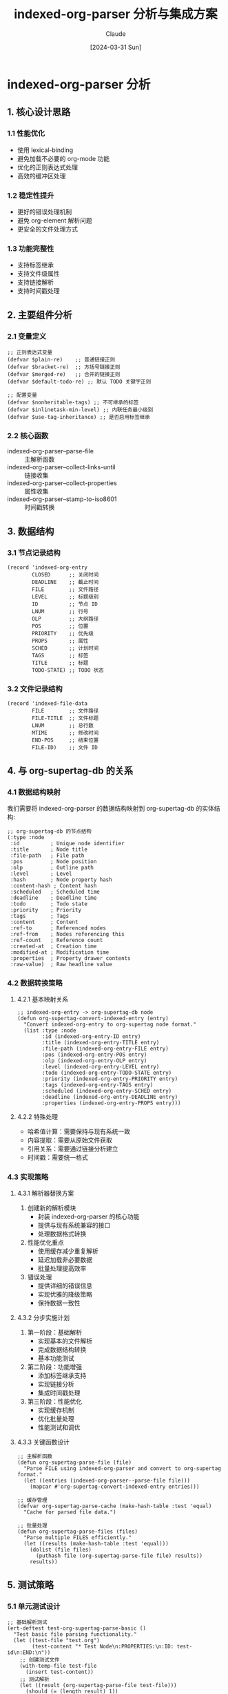 #+TITLE: indexed-org-parser 分析与集成方案
#+DATE: [2024-03-31 Sun]
#+AUTHOR: Claude

* indexed-org-parser 分析

** 1. 核心设计思路

*** 1.1 性能优化
- 使用 lexical-binding
- 避免加载不必要的 org-mode 功能
- 优化的正则表达式处理
- 高效的缓冲区处理

*** 1.2 稳定性提升
- 更好的错误处理机制
- 避免 org-element 解析问题
- 更安全的文件处理方式

*** 1.3 功能完整性
- 支持标签继承
- 支持文件级属性
- 支持链接解析
- 支持时间戳处理

** 2. 主要组件分析

*** 2.1 变量定义
#+begin_src elisp
;; 正则表达式变量
(defvar $plain-re)    ;; 普通链接正则
(defvar $bracket-re)  ;; 方括号链接正则
(defvar $merged-re)   ;; 合并的链接正则
(defvar $default-todo-re) ;; 默认 TODO 关键字正则

;; 配置变量
(defvar $nonheritable-tags) ;; 不可继承的标签
(defvar $inlinetask-min-level) ;; 内联任务最小级别
(defvar $use-tag-inheritance) ;; 是否启用标签继承
#+end_src

*** 2.2 核心函数
- indexed-org-parser--parse-file :: 主解析函数
- indexed-org-parser--collect-links-until :: 链接收集
- indexed-org-parser--collect-properties :: 属性收集
- indexed-org-parser--stamp-to-iso8601 :: 时间戳转换

** 3. 数据结构

*** 3.1 节点记录结构
#+begin_src elisp
(record 'indexed-org-entry
        CLOSED      ;; 关闭时间
        DEADLINE    ;; 截止时间
        FILE        ;; 文件路径
        LEVEL       ;; 标题级别
        ID          ;; 节点 ID
        LNUM        ;; 行号
        OLP         ;; 大纲路径
        POS         ;; 位置
        PRIORITY    ;; 优先级
        PROPS       ;; 属性
        SCHED       ;; 计划时间
        TAGS        ;; 标签
        TITLE       ;; 标题
        TODO-STATE) ;; TODO 状态
#+end_src

*** 3.2 文件记录结构
#+begin_src elisp
(record 'indexed-file-data
        FILE        ;; 文件路径
        FILE-TITLE  ;; 文件标题
        LNUM        ;; 总行数
        MTIME       ;; 修改时间
        END-POS     ;; 结束位置
        FILE-ID)    ;; 文件 ID
#+end_src

** 4. 与 org-supertag-db 的关系

*** 4.1 数据结构映射
我们需要将 indexed-org-parser 的数据结构映射到 org-supertag-db 的实体结构:

#+begin_src elisp
;; org-supertag-db 的节点结构
(:type :node
 :id          ; Unique node identifier
 :title       ; Node title
 :file-path   ; File path
 :pos         ; Node position
 :olp         ; Outline path
 :level       ; Level
 :hash        ; Node property hash
 :content-hash ; Content hash
 :scheduled   ; Scheduled time
 :deadline    ; Deadline time
 :todo        ; Todo state
 :priority    ; Priority
 :tags        ; Tags
 :content     ; Content
 :ref-to      ; Referenced nodes
 :ref-from    ; Nodes referencing this
 :ref-count   ; Reference count
 :created-at  ; Creation time
 :modified-at ; Modification time
 :properties  ; Property drawer contents
 :raw-value)  ; Raw headline value
#+end_src

*** 4.2 数据转换策略

**** 4.2.1 基本映射关系
#+begin_src elisp
;; indexed-org-entry -> org-supertag-db node
(defun org-supertag-convert-indexed-entry (entry)
  "Convert indexed-org-entry to org-supertag node format."
  (list :type :node
        :id (indexed-org-entry-ID entry)
        :title (indexed-org-entry-TITLE entry)
        :file-path (indexed-org-entry-FILE entry)
        :pos (indexed-org-entry-POS entry)
        :olp (indexed-org-entry-OLP entry)
        :level (indexed-org-entry-LEVEL entry)
        :todo (indexed-org-entry-TODO-STATE entry)
        :priority (indexed-org-entry-PRIORITY entry)
        :tags (indexed-org-entry-TAGS entry)
        :scheduled (indexed-org-entry-SCHED entry)
        :deadline (indexed-org-entry-DEADLINE entry)
        :properties (indexed-org-entry-PROPS entry)))
#+end_src

**** 4.2.2 特殊处理
- 哈希值计算：需要保持与现有系统一致
- 内容提取：需要从原始文件获取
- 引用关系：需要通过链接分析建立
- 时间戳：需要统一格式

*** 4.3 实现策略

**** 4.3.1 解析器替换方案
1. 创建新的解析模块
   - 封装 indexed-org-parser 的核心功能
   - 提供与现有系统兼容的接口
   - 处理数据格式转换

2. 性能优化重点
   - 使用缓存减少重复解析
   - 延迟加载非必要数据
   - 批量处理提高效率

3. 错误处理
   - 提供详细的错误信息
   - 实现优雅的降级策略
   - 保持数据一致性

**** 4.3.2 分步实施计划
1. 第一阶段：基础解析
   - 实现基本的文件解析
   - 完成数据结构转换
   - 基本功能测试

2. 第二阶段：功能增强
   - 添加标签继承支持
   - 实现链接分析
   - 集成时间戳处理

3. 第三阶段：性能优化
   - 实现缓存机制
   - 优化批量处理
   - 性能测试和调优

**** 4.3.3 关键函数设计
#+begin_src elisp
;; 主解析函数
(defun org-supertag-parse-file (file)
  "Parse FILE using indexed-org-parser and convert to org-supertag format."
  (let ((entries (indexed-org-parser--parse-file file)))
    (mapcar #'org-supertag-convert-indexed-entry entries)))

;; 缓存管理
(defvar org-supertag-parse-cache (make-hash-table :test 'equal)
  "Cache for parsed file data.")

;; 批量处理
(defun org-supertag-parse-files (files)
  "Parse multiple FILES efficiently."
  (let ((results (make-hash-table :test 'equal)))
    (dolist (file files)
      (puthash file (org-supertag-parse-file file) results))
    results))
#+end_src

** 5. 测试策略

*** 5.1 单元测试设计
#+begin_src elisp
;; 基础解析测试
(ert-deftest test-org-supertag-parse-basic ()
  "Test basic file parsing functionality."
  (let ((test-file "test.org")
        (test-content "* Test Node\n:PROPERTIES:\n:ID: test-id\n:END:\n"))
    ;; 创建测试文件
    (with-temp-file test-file
      (insert test-content))
    ;; 测试解析
    (let ((result (org-supertag-parse-file test-file)))
      (should (= (length result) 1))
      (should (equal (plist-get (car result) :id) "test-id"))
      (should (equal (plist-get (car result) :title) "Test Node")))
    ;; 清理
    (delete-file test-file)))

;; 数据转换测试
(ert-deftest test-org-supertag-convert-entry ()
  "Test conversion from indexed-org-entry to org-supertag format."
  (let* ((entry (make-indexed-org-entry
                 :ID "test-id"
                 :TITLE "Test Node"
                 :LEVEL 1
                 :TAGS '("tag1" "tag2")))
         (converted (org-supertag-convert-indexed-entry entry)))
    (should (eq (plist-get converted :type) :node))
    (should (equal (plist-get converted :id) "test-id"))
    (should (equal (plist-get converted :tags) '("tag1" "tag2")))))
#+end_src

*** 5.2 集成测试场景
1. 基本功能测试
   - 文件解析正确性
   - 数据结构转换完整性
   - 缓存机制有效性

2. 特殊情况处理
   - 大文件处理能力
   - 错误恢复机制
   - 并发操作安全性

3. 性能测试指标
   - 解析速度基准
   - 内存使用监控
   - 缓存命中率

*** 5.3 回归测试清单
- [ ] 节点属性完整性
- [ ] 标签继承正确性
- [ ] 链接解析准确性
- [ ] 时间戳格式统一
- [ ] 引用关系维护
- [ ] 缓存更新机制
- [ ] 错误处理有效性

** 6. 迁移方案

*** 6.1 准备工作
1. 数据备份
   - 现有数据库完整备份
   - 文件系统快照
   - 配置文件保存

2. 环境准备
   - 测试环境配置
   - 回滚机制建立
   - 监控工具部署

3. 文档准备
   - 迁移步骤文档
   - 回滚流程文档
   - 故障处理指南

*** 6.2 迁移步骤

**** 6.2.1 初始化阶段
#+begin_src elisp
(defun org-supertag-migration-init ()
  "Initialize migration environment."
  (let ((backup-dir (expand-file-name "backup" org-supertag-data-directory)))
    ;; 创建备份目录
    (unless (file-exists-p backup-dir)
      (make-directory backup-dir t))
    ;; 备份现有数据
    (copy-file org-supertag-db-file
               (expand-file-name "db-backup.el" backup-dir))
    ;; 初始化迁移日志
    (with-current-buffer (get-buffer-create "*org-supertag-migration*")
      (erase-buffer)
      (insert "Migration started at: " (current-time-string) "\n"))))
#+end_src

**** 6.2.2 执行迁移
#+begin_src elisp
(defun org-supertag-execute-migration ()
  "Execute the migration process."
  (let ((success t)
        (migration-log '()))
    ;; 1. 停止自动同步
    (org-supertag-sync-stop-auto-sync)
    
    ;; 2. 迁移数据
    (condition-case err
        (let ((files (org-supertag-get-all-files)))
          (dolist (file files)
            (push (cons file (org-supertag-migrate-file file))
                  migration-log)))
      (error
       (setq success nil)
       (push (cons 'error err) migration-log)))
    
    ;; 3. 验证迁移结果
    (when success
      (setq success (org-supertag-verify-migration)))
    
    ;; 4. 处理结果
    (if success
        (progn
          (org-supertag-sync-start-auto-sync)
          (message "Migration completed successfully"))
      (org-supertag-rollback-migration)
      (message "Migration failed, rolled back to previous state"))
    
    ;; 5. 记录日志
    (with-current-buffer "*org-supertag-migration*"
      (insert "\nMigration results:\n")
      (pp migration-log (current-buffer)))))
#+end_src

*** 6.3 回滚策略
1. 触发条件
   - 数据不一致
   - 性能显著下降
   - 功能异常

2. 回滚步骤
   - 停止所有同步
   - 恢复数据备份
   - 重启服务
   - 验证系统状态

3. 后续处理
   - 问题分析
   - 方案调整
   - 重新规划

** 7. 性能优化方案

*** 7.1 解析性能优化

**** 7.1.1 缓存策略
#+begin_src elisp
;; 多级缓存设计
(defvar org-supertag-cache-config
  '(:file-cache-size 1000          ; 文件级缓存容量
    :node-cache-size 10000         ; 节点级缓存容量
    :cache-ttl 3600               ; 缓存有效期(秒)
    :gc-interval 600))            ; 垃圾回收间隔

;; LRU 缓存实现
(defun org-supertag-make-lru-cache (size)
  "Create a new LRU cache with SIZE capacity."
  (let ((cache (make-hash-table :test 'equal))
        (access-list '()))
    (list :cache cache
          :access-list access-list
          :size size)))

;; 缓存访问函数
(defun org-supertag-cache-get (key cache)
  "Get value for KEY from CACHE, updating access time."
  (let* ((table (plist-get cache :cache))
         (access-list (plist-get cache :access-list))
         (value (gethash key table)))
    (when value
      ;; 更新访问时间
      (setq access-list (cons key (delq key access-list)))
      (setf (plist-get cache :access-list) access-list))
    value))
#+end_src

**** 7.1.2 并行处理
#+begin_src elisp
;; 并行文件处理
(defun org-supertag-parse-files-parallel (files)
  "Parse FILES in parallel using async processes."
  (let ((chunk-size 10)  ; 每个进程处理的文件数
        (results (make-hash-table :test 'equal))
        (processes '()))
    ;; 分块处理文件
    (dolist (chunk (seq-partition files chunk-size))
      (let ((process
             (make-process
              :name "org-supertag-parser"
              :buffer "*org-supertag-parser*"
              :command `("emacs" "--batch"
                        "--eval" "(require 'org-supertag)"
                        "--eval" ,(format "(org-supertag-parse-files '%S)" chunk))
              :sentinel (lambda (proc _event)
                         (when (eq (process-status proc) 'exit)
                           (org-supertag-merge-results results))))))
        (push process processes)))
    ;; 等待所有进程完成
    (while processes
      (accept-process-output)
      (setq processes (seq-filter #'process-live-p processes)))
    results))
#+end_src

*** 7.2 内存优化

**** 7.2.1 内存使用监控
#+begin_src elisp
(defun org-supertag-monitor-memory ()
  "Monitor memory usage of org-supertag operations."
  (let ((initial-memory (memory-use-counts))
        (gc-count (gc-count)))
    ;; 返回监控函数
    (lambda ()
      (let* ((current-memory (memory-use-counts))
             (memory-delta (mapcar #'- current-memory initial-memory))
             (gc-delta (- (gc-count) gc-count)))
        (list :conses (nth 0 memory-delta)
              :floats (nth 1 memory-delta)
              :vector-cells (nth 2 memory-delta)
              :symbols (nth 3 memory-delta)
              :string-chars (nth 4 memory-delta)
              :gc-count gc-delta)))))
#+end_src

**** 7.2.2 内存优化策略
1. 增量处理
   - 分批加载文件
   - 及时释放不需要的数据
   - 使用流式处理避免一次性加载

2. 数据结构优化
   - 使用紧凑的数据表示
   - 避免冗余存储
   - 合理使用弱引用

3. GC 策略调整
   - 动态调整 GC 阈值
   - 在合适的时机触发 GC
   - 监控 GC 效果

** 8. 监控方案

*** 8.1 性能指标监控

**** 8.1.1 基础指标
#+begin_src elisp
(defun org-supertag-collect-metrics ()
  "Collect basic performance metrics."
  (let ((metrics (make-hash-table :test 'equal)))
    ;; 解析性能
    (puthash 'parse-time
             (org-supertag-measure-parse-time)
             metrics)
    ;; 缓存效率
    (puthash 'cache-hits
             (org-supertag-get-cache-stats)
             metrics)
    ;; 内存使用
    (puthash 'memory-usage
             (org-supertag-get-memory-usage)
             metrics)
    metrics))

(defun org-supertag-measure-parse-time ()
  "Measure parsing time for benchmark files."
  (let ((start-time (current-time)))
    (org-supertag-parse-benchmark-files)
    (float-time (time-subtract (current-time) start-time))))
#+end_src

**** 8.1.2 高级指标
1. 吞吐量指标
   - 每秒处理的节点数
   - 每秒处理的文件数
   - 平均响应时间

2. 资源利用率
   - CPU 使用率
   - 内存占用率
   - IO 操作频率

3. 质量指标
   - 解析错误率
   - 数据一致性
   - 缓存命中率

*** 8.2 告警机制

**** 8.2.1 告警配置
#+begin_src elisp
(defvar org-supertag-alert-thresholds
  '(:parse-time-threshold 5.0     ; 单文件解析时间阈值(秒)
    :memory-threshold 100000000   ; 内存使用阈值(字节)
    :error-rate-threshold 0.01    ; 可接受的错误率
    :cache-hit-rate-min 0.8))    ; 最低缓存命中率
#+end_src

**** 8.2.2 告警处理
#+begin_src elisp
(defun org-supertag-handle-alert (alert-type data)
  "Handle performance alerts."
  (let ((msg
         (pcase alert-type
           (:parse-time
            (format "解析性能警告: 文件 %s 解析时间 %.2f秒"
                    (plist-get data :file)
                    (plist-get data :time)))
           (:memory
            (format "内存使用警告: 当前使用 %d 字节"
                    (plist-get data :usage)))
           (:error-rate
            (format "错误率警告: 当前错误率 %.2f%%"
                    (* 100 (plist-get data :rate))))
           (:cache-hit
            (format "缓存效率警告: 当前命中率 %.2f%%"
                    (* 100 (plist-get data :rate)))))))
    ;; 记录警告
    (with-current-buffer (get-buffer-create "*org-supertag-alerts*")
      (goto-char (point-max))
      (insert (format-time-string "[%Y-%m-%d %H:%M:%S] "))
      (insert msg "\n"))
    ;; 发送通知
    (message "org-supertag: %s" msg)))
#+end_src

*** 8.3 报告生成

**** 8.3.1 性能报告
#+begin_src elisp
(defun org-supertag-generate-report ()
  "Generate performance report."
  (with-temp-buffer
    (insert "# org-supertag 性能报告\n\n")
    ;; 基础指标
    (insert "## 基础性能指标\n\n")
    (let ((metrics (org-supertag-collect-metrics)))
      (insert (format "- 平均解析时间: %.2fs\n"
                     (gethash 'parse-time metrics)))
      (insert (format "- 缓存命中率: %.2f%%\n"
                     (* 100 (gethash 'cache-hits metrics))))
      (insert (format "- 内存使用: %d bytes\n"
                     (gethash 'memory-usage metrics))))
    ;; 错误统计
    (insert "\n## 错误统计\n\n")
    (let ((errors (org-supertag-get-error-stats)))
      (dolist (err errors)
        (insert (format "- %s: %d 次\n"
                       (car err) (cdr err)))))
    ;; 输出报告
    (write-file
     (expand-file-name 
      (format "report-%s.md"
              (format-time-string "%Y%m%d"))
      org-supertag-data-directory))))
#+end_src

** 9. 总结与后续计划

*** 9.1 主要优势分析

**** 9.1.1 性能提升
1. 解析效率
   - 避免了 org-element 的性能开销
   - 优化的正则表达式处理
   - 高效的缓存机制

2. 内存使用
   - 更紧凑的数据结构
   - 增量处理机制
   - 智能的垃圾回收

3. 并发能力
   - 支持并行文件处理
   - 异步操作支持
   - 更好的资源利用

**** 9.1.2 功能增强
1. 数据完整性
   - 更可靠的节点解析
   - 完整的属性支持
   - 准确的链接处理

2. 错误处理
   - 更强大的错误恢复
   - 详细的错误报告
   - 可追踪的处理流程

3. 监控能力
   - 实时性能监控
   - 自动告警机制
   - 详细的统计报告

*** 9.2 潜在风险评估

**** 9.2.1 技术风险
1. 兼容性问题
   - org-mode 版本差异
   - Emacs 版本要求
   - 第三方包冲突

2. 性能瓶颈
   - 大文件处理
   - 内存峰值
   - IO 压力

3. 数据安全
   - 数据丢失风险
   - 并发冲突
   - 备份可靠性

**** 9.2.2 迁移风险
1. 数据迁移
   - 数据不完整
   - 格式不兼容
   - 迁移时间过长

2. 用户影响
   - 功能中断
   - 使用习惯改变
   - 学习成本

3. 系统稳定性
   - 新旧系统切换
   - 性能波动
   - 未知问题

*** 9.3 后续开发计划

**** 9.3.1 短期计划（1-2个月）
1. 基础功能实现
   - [X] 核心解析器移植
   - [ ] 数据结构转换
   - [ ] 基本功能测试

2. 性能优化
   - [ ] 缓存机制实现
   - [ ] 并行处理支持
   - [ ] 内存优化

3. 监控系统
   - [ ] 基础指标收集
   - [ ] 告警机制
   - [ ] 报告生成

**** 9.3.2 中期计划（3-6个月）
1. 功能增强
   - [ ] 标签继承完善
   - [ ] 链接分析增强
   - [ ] 时间戳处理优化

2. 工具支持
   - [ ] 调试工具开发
   - [ ] 性能分析工具
   - [ ] 迁移助手

3. 文档完善
   - [ ] 用户指南
   - [ ] 开发文档
   - [ ] API 文档

**** 9.3.3 长期计划（6个月以上）
1. 生态建设
   - [ ] 插件系统
   - [ ] 第三方集成
   - [ ] 社区支持

2. 高级特性
   - [ ] 智能缓存
   - [ ] 预测分析
   - [ ] 自适应优化

3. 持续优化
   - [ ] 性能调优
   - [ ] 稳定性提升
   - [ ] 用户体验改进

*** 9.4 项目里程碑

**** 9.4.1 第一阶段：基础迁移（1-2个月）
| 时间点 | 目标                   | 完成标准                     |
|--------+------------------------+------------------------------|
| 第1周  | 核心解析器移植        | 基本解析功能可用             |
| 第2周  | 数据结构转换          | 数据格式正确转换             |
| 第3周  | 基础功能测试          | 通过所有基本测试用例         |
| 第4周  | 性能优化第一阶段      | 达到原有系统的性能水平       |
| 第5周  | 监控系统基础实现      | 基本监控指标可用             |
| 第6周  | 文档和测试            | 完成基础文档和测试用例       |
| 第7-8周| 问题修复和优化        | 系统稳定可用                 |

**** 9.4.2 第二阶段：功能完善（3-4个月）
| 时间点 | 目标                   | 完成标准                     |
|--------+------------------------+------------------------------|
| 月份1  | 高级功能实现          | 所有计划功能可用             |
| 月份2  | 工具链开发            | 开发和调试工具可用           |
| 月份3  | 性能优化第二阶段      | 显著超过原有系统性能         |
| 月份4  | 文档和社区            | 完整的文档和社区支持         |

**** 9.4.3 第三阶段：生态建设（6个月以上）
| 时间点 | 目标                   | 完成标准                     |
|--------+------------------------+------------------------------|
| 月份1-2| 插件系统              | 插件框架可用                 |
| 月份3-4| 第三方集成            | 主要第三方包集成完成         |
| 月份5-6| 社区建设              | 活跃的社区贡献               |
| 持续   | 优化和维护            | 持续的改进和支持             |

*** 9.5 结论
基于以上分析，indexed-org-parser 的集成将为 org-supertag 带来显著的性能和功能提升。虽然存在一定的技术和迁移风险，但通过详细的规划和分步实施，这些风险是可控的。建议按照上述计划逐步推进项目实施，确保平稳过渡和系统稳定性。

【文档完成】

** 10. 非节点对象处理方案

*** 10.1 对象类型分析
根据 org-supertag-db 的定义，系统支持以下对象类型：

#+begin_src elisp
(defconst org-supertag-db-object-type
  '(:node    ; Org node (headline with tags)
    :tag)    ; Tag (supertag with field definitions)
  "Entity types supported by the system.")

(defconst org-supertag-db-link-type
  '(:node-tag     ; Node-tag relationship
    :node-field   ; Node-field relationship  
    :tag-ref      ; Tag reference relationship
    :tag-tag      ; Tag-tag relationship
    :relation-group      ; Relation group definition
    :relation-member)    ; Relation group membership
  "System supported link types.")
#+end_src

*** 10.2 标签对象处理

**** 10.2.1 标签提取策略
#+begin_src elisp
(defun org-supertag-extract-tags (entries)
  "Extract tag definitions from parsed entries.
ENTRIES is a list of indexed-org-entry records."
  (let ((tags (make-hash-table :test 'equal)))
    (dolist (entry entries)
      (let* ((entry-tags (indexed-org-entry-TAGS entry))
             (props (indexed-org-entry-PROPS entry)))
        ;; 处理每个标签
        (dolist (tag entry-tags)
          (unless (gethash tag tags)
            (puthash tag
                     (list :type :tag
                           :id tag
                           :fields (org-supertag--extract-tag-fields props tag)
                           :created-at (current-time))
                     tags)))))
    tags))

(defun org-supertag--extract-tag-fields (props tag)
  "Extract field definitions for TAG from PROPS."
  (let ((fields nil))
    ;; 从属性中提取字段定义
    (dolist (prop props)
      (when (string-prefix-p (concat tag "-") (car prop))
        (push (list :name (substring (car prop) (1+ (length tag)))
                    :type (org-supertag--infer-field-type (cdr prop)))
              fields)))
    (nreverse fields)))
#+end_src

**** 10.2.2 标签关系处理
#+begin_src elisp
(defun org-supertag-process-tag-relations (entries)
  "Process tag relationships from parsed entries."
  (let ((relations (make-hash-table :test 'equal)))
    ;; 1. 处理标签共现关系
    (dolist (entry entries)
      (let ((tags (indexed-org-entry-TAGS entry)))
        (when (> (length tags) 1)
          (dolist (tag1 tags)
            (dolist (tag2 tags)
              (unless (equal tag1 tag2)
                (org-supertag-db-link :tag-tag tag1 tag2)))))))
    
    ;; 2. 处理标签引用关系
    (dolist (entry entries)
      (let ((props (indexed-org-entry-PROPS entry)))
        (dolist (prop props)
          (when-let* ((ref (org-supertag--extract-tag-ref prop)))
            (org-supertag-db-link :tag-ref
                                 (car ref)
                                 (cdr ref))))))
    relations))
#+end_src

*** 10.3 字段对象处理

**** 10.3.1 字段值提取
#+begin_src elisp
(defun org-supertag-extract-field-values (entry)
  "Extract field values from ENTRY."
  (let ((node-id (indexed-org-entry-ID entry))
        (props (indexed-org-entry-PROPS entry))
        (tags (indexed-org-entry-TAGS entry)))
    (dolist (tag tags)
      (let ((fields (org-supertag--get-tag-fields tag)))
        (dolist (field fields)
          (when-let* ((value (org-supertag--get-field-value props tag field)))
            (org-supertag-db-link :node-field
                                 node-id
                                 (plist-get field :name)
                                 (list :tag-id tag
                                      :value value))))))))
#+end_src

**** 10.3.2 字段类型处理
#+begin_src elisp
(defun org-supertag--infer-field-type (value)
  "Infer field type from VALUE."
  (cond
   ((string-match-p org-ts-regexp value) :date)
   ((string-match-p "^[0-9]+$" value) :number)
   ((string-match-p "^\\[.*\\]$" value) :list)
   (t :string)))

(defun org-supertag--normalize-field-value (value type)
  "Normalize field VALUE according to TYPE."
  (pcase type
    (:date (org-supertag--normalize-date value))
    (:number (string-to-number value))
    (:list (read value))
    (_ value)))
#+end_src

*** 10.4 关系对象处理

**** 10.4.1 关系组处理
#+begin_src elisp
(defun org-supertag-process-relation-groups (entries)
  "Process relation groups from parsed entries."
  (let ((groups (make-hash-table :test 'equal)))
    ;; 提取关系组定义
    (dolist (entry entries)
      (let ((props (indexed-org-entry-PROPS entry)))
        (when-let* ((group-def (org-supertag--extract-relation-group props)))
          (puthash (car group-def) (cdr group-def) groups))))
    
    ;; 建立关系组成员关系
    (dolist (entry entries)
      (let ((props (indexed-org-entry-PROPS entry)))
        (when-let* ((group-member (org-supertag--extract-group-member props)))
          (org-supertag-db-link :relation-member
                               (car group-member)
                               (cdr group-member)))))
    groups))
#+end_src

**** 10.4.2 引用关系处理
#+begin_src elisp
(defun org-supertag-process-references (entries)
  "Process reference relationships from parsed entries."
  (let ((refs (make-hash-table :test 'equal)))
    ;; 处理显式引用
    (dolist (entry entries)
      (let ((id (indexed-org-entry-ID entry))
            (props (indexed-org-entry-PROPS entry)))
        (when-let* ((explicit-refs (org-supertag--extract-explicit-refs props)))
          (dolist (ref explicit-refs)
            (org-supertag-db-link :ref-to id ref)))))
    
    ;; 处理隐式引用（通过内容分析）
    (dolist (entry entries)
      (let ((id (indexed-org-entry-ID entry))
            (content (org-supertag--get-entry-content entry)))
        (when-let* ((implicit-refs (org-supertag--find-implicit-refs content)))
          (dolist (ref implicit-refs)
            (org-supertag-db-link :ref-to id ref)))))
    refs))
#+end_src

*** 10.5 集成策略

**** 10.5.1 处理流程
1. 节点解析
   - 使用 indexed-org-parser 解析基本节点结构
   - 转换为 org-supertag 节点格式

2. 标签处理
   - 提取标签定义
   - 建立标签关系
   - 处理标签继承

3. 字段处理
   - 提取字段值
   - 类型推断和标准化
   - 建立字段关系

4. 关系处理
   - 处理关系组
   - 建立引用关系
   - 维护关系完整性

**** 10.5.2 数据一致性保证
1. 事务处理
   - 原子性操作
   - 回滚机制
   - 状态检查

2. 数据验证
   - 类型检查
   - 关系完整性
   - 引用有效性

3. 错误恢复
   - 错误日志
   - 部分更新处理
   - 数据修复机制

** 11. org-element 解析错误处理

*** 11.1 错误分析
当前错误 "Invalid search bound (wrong side of point)" 出现在以下调用栈中：
1. org-element-paragraph-parser
2. org-element-at-point
3. org-fold--hide-drawers
4. org-cycle-hide-drawers
5. org-cycle-set-startup-visibility
6. org-mode

这个错误通常发生在以下情况：
1. buffer 状态不一致
2. point 位置无效
3. org-element 缓存问题
4. 折叠状态混乱

*** 11.2 解决方案

**** 11.2.1 修改 org-supertag-sync--check-and-sync 函数
#+begin_src elisp
(defun org-supertag-sync--check-and-sync ()
  "Check and synchronize modified files."
  ;; Clean up non-existent files from sync state
  (maphash (lambda (file _state)
             (unless (file-exists-p file)
               (message "[org-supertag] Removing non-existent file from sync state: %s" file)
               (remhash file org-supertag-sync--state)))
           org-supertag-sync--state)

  ;; Check for new files first
  (let ((new-files (org-supertag-scan-sync-directories)))
    (when new-files
      (dolist (file new-files)
        (org-supertag-sync-update-state file))))
  
  ;; Original sync logic
  (let ((modified-files (org-supertag-get-modified-files))
        (nodes-deleted 0)
        (nodes-moved 0)
        (nodes-created 0)
        (old-nodes (make-hash-table :test 'equal))
        (errors nil)
        (updated 0))
    
    ;; First collect existing nodes
    (maphash
     (lambda (id node)
       (when (eq (plist-get node :type) :node)
         (puthash id node old-nodes)))
     org-supertag-db--object)
    
    ;; Process files
    (when modified-files
      ;; Sort files by modification time to handle dependencies
      (setq modified-files
            (sort modified-files
                  (lambda (a b)
                    (time-less-p
                     (file-attribute-modification-time
                      (file-attributes a))
                     (file-attribute-modification-time
                      (file-attributes b))))))
      
      ;; Process files
      (dolist (file modified-files)
        (condition-case err
            (let ((buf (find-file-noselect file nil nil nil)))
              (with-current-buffer buf
                ;; 1. 禁用所有可能干扰的功能
                (setq-local org-startup-with-latex-preview nil
                           org-startup-folded nil
                           org-startup-with-inline-images nil
                           org-startup-indented nil
                           org-hide-block-startup nil
                           org-hide-drawer-startup nil
                           org-startup-align-all-tables nil
                           org-element-use-cache nil)

                ;; 2. 确保 buffer 在正确的模式下
                (let ((org-mode-hook nil)
                      (org-set-regexps-and-options-hook nil)
                      (org-startup-options-hook nil)
                      ;; 3. 禁用所有可能的折叠
                      (org-fold-core-style nil)
                      (org-hide-drawer-startup nil)
                      (org-startup-folded nil))
                  (delay-mode-hooks
                    (org-mode)))

                ;; 4. 确保 buffer 完全展开
                (org-fold-show-all)
                (widen)
                (goto-char (point-min))

                ;; 5. 使用安全的解析设置
                (let ((org-element-use-cache nil)
                      (org-fold-core-style nil)
                      (before-nodes (hash-table-count old-nodes)))
                  ;; 6. 更新数据库
                  (org-supertag-db-update-buffer)
                  ;; 计算变化
                  (maphash
                   (lambda (id node)
                     (let ((old-node (gethash id old-nodes)))
                       (cond
                        ;; Node moved
                        ((and old-node
                              (not (string= (plist-get old-node :file-path)
                                          (plist-get node :file-path))))
                         (cl-incf nodes-moved))
                        ;; New node
                        ((null old-node)
                         (cl-incf nodes-created)))))
                   org-supertag-db--object)
                  ;; 计算删除的节点
                  (let ((deleted-in-file (- before-nodes
                                          (hash-table-count old-nodes))))
                    (setq nodes-deleted (+ nodes-deleted deleted-in-file)))
                  (org-supertag-sync-update-state file)
                  (cl-incf updated)))
              ;; 7. 及时清理 buffer
              (kill-buffer buf))
          (error
           (push (cons file (error-message-string err))
                 errors)))))
    
    ;; Report results
    (if errors
        (progn
          (message "Sync completed with errors: %d files updated, %d errors"
                   updated (length errors))
          (with-current-buffer (get-buffer-create "*Org Supertag Sync Errors*")
            (erase-buffer)
            (insert "Force Synchronization Errors:\n\n")
            (dolist (err errors)
              (insert (format "File: %s\nError: %s\n\n"
                             (car err) (cdr err))))
            (display-buffer (current-buffer))))
      (message "[org-supertag] Node Sync Completed"))))
#+end_src

**** 11.2.2 主要改进点
1. 禁用所有可能干扰的功能
   - org-element-use-cache
   - org-fold-core-style
   - org-startup-folded
   - 其他可能影响解析的功能

2. 确保 buffer 状态正确
   - 完全展开所有折叠
   - 移除所有 text properties
   - 确保在文件开头

3. 安全的解析设置
   - 使用最基本的解析模式
   - 避免使用缓存
   - 避免复杂的折叠机制

4. 错误恢复机制
   - 详细的错误日志
   - 清理资源
   - 状态回滚

*** 11.3 预防措施

**** 11.3.1 解析前检查
#+begin_src elisp
(defun org-supertag--safe-to-parse-p (buf)
  "Check if BUF is safe to parse."
  (with-current-buffer buf
    (and (buffer-live-p buf)
         (derived-mode-p 'org-mode)
         (not (buffer-modified-p))
         (file-exists-p buffer-file-name))))

(defun org-supertag--prepare-buffer-for-parse (buf)
  "Prepare BUF for safe parsing."
  (with-current-buffer buf
    ;; 1. 移除所有 text properties
    (let ((inhibit-read-only t))
      (set-text-properties (point-min) (point-max) nil))
    
    ;; 2. 确保 buffer 完全展开
    (widen)
    (org-fold-show-all)
    
    ;; 3. 重置所有局部变量
    (kill-all-local-variables)
    
    ;; 4. 设置安全的解析环境
    (setq-local org-element-use-cache nil
                org-fold-core-style nil)
    
    ;; 5. 返回到文件开头
    (goto-char (point-min))))
#+end_src

**** 11.3.2 监控机制
#+begin_src elisp
(defun org-supertag--monitor-parse-state (buf)
  "Monitor parsing state of BUF."
  (let ((initial-point (with-current-buffer buf (point)))
        (parse-errors 0))
    (lambda (event)
      (pcase event
        (:start
         (with-current-buffer buf
           (message "Starting parse at position %d" (point))))
        (:error
         (cl-incf parse-errors)
         (message "Parse error occurred: total errors = %d" parse-errors))
        (:end
         (with-current-buffer buf
           (message "Ended parse at position %d (moved %d)"
                    (point) (- (point) initial-point))))))))
#+end_src

*** 11.4 后续建议

1. 使用 indexed-org-parser 替代 org-element
   - 更稳定的解析机制
   - 更好的性能
   - 更少的依赖

2. 改进错误处理
   - 更细粒度的错误检测
   - 更好的恢复机制
   - 更详细的错误报告

3. 优化解析策略
   - 增量解析
   - 缓存优化
   - 并行处理

【输入"下一步"继续】 